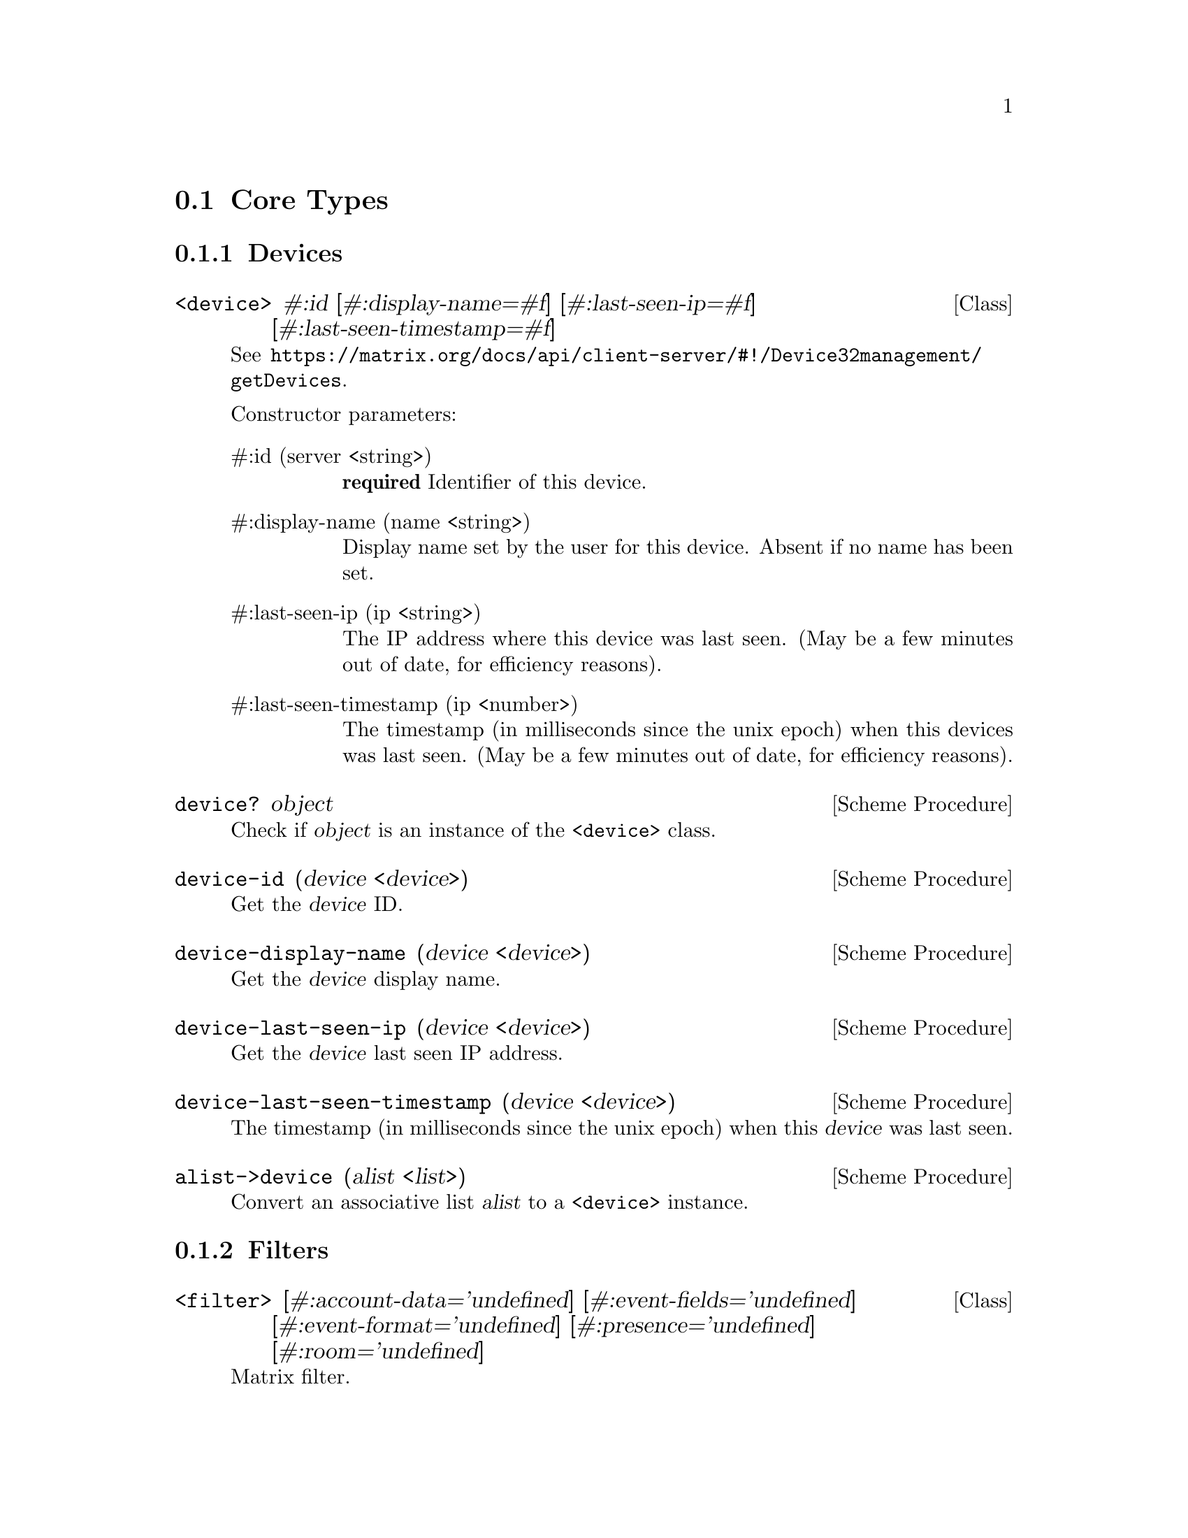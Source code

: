 @c -*-texinfo-*-
@c This file is part of Guile-Deck Reference Manual.
@c Copyright (C) 2021 Artyom V. Poptsov
@c See the file guile-deck.texi for copying conditions.

@node Core Types
@section Core Types

@subsection Devices
@cindex Devices

@deftp {Class} <device> #:id [#:display-name=#f] [#:last-seen-ip=#f] @
       [#:last-seen-timestamp=#f]
See @url{https://matrix.org/docs/api/client-server/#!/Device32management/getDevices}.

Constructor parameters:

@table @asis
@item #:id (server <string>)
@strong{required} Identifier of this device.

@item #:display-name (name <string>)
Display name set by the user for this device. Absent if no name has been set.

@item #:last-seen-ip (ip <string>)
The IP address where this device was last seen. (May be a few minutes out of
date, for efficiency reasons).

@item #:last-seen-timestamp (ip <number>)
The timestamp (in milliseconds since the unix epoch) when this devices was
last seen. (May be a few minutes out of date, for efficiency reasons).

@end table

@end deftp

@deffn {Scheme Procedure} device? object
Check if @var{object} is an instance of the @code{<device>} class.
@end deffn

@deffn {Scheme Procedure} device-id (device <device>)
Get the @var{device} ID.
@end deffn

@deffn {Scheme Procedure} device-display-name (device <device>)
Get the @var{device} display name.
@end deffn

@deffn {Scheme Procedure} device-last-seen-ip (device <device>)
Get the @var{device} last seen IP address.
@end deffn

@deffn {Scheme Procedure} device-last-seen-timestamp (device <device>)
The timestamp (in milliseconds since the unix epoch) when this @var{device}
was last seen.
@end deffn

@deffn {Scheme Procedure} alist->device (alist <list>)
Convert an associative list @var{alist} to a @code{<device>} instance.
@end deffn

@subsection Filters
@cindex Filters

@deftp {Class} <filter> @
       [#:account-data='undefined] @
       [#:event-fields='undefined] @
       [#:event-format='undefined] @
       [#:presence='undefined] @
       [#:room='undefined]
Matrix filter.

See
@url{https://matrix.org/docs/api/client-server/#!/Room32participation/defineFilter}.

@table @asis

@item #:account-data event-filter
The user account data that isn't associated with rooms to include.

Type: @code{<event-filter>} or @code{undefined} symbol.

@item #:event-fields fields
List of event fields to include. If this list is absent then all fields are
included. The entries may include '.' characters to indicate sub-fields. So
['content.body'] will include the 'body' field of the 'content' object. A
literal '.' character in a field name may be escaped using a '\'. A server may
include more fields than were requested.

Type: @code{<list>} of @code{<string>} or @code{undefined} symbol.

@item #:event-format (format <symbol>)
The format to use for events. 'client' will return the events in a format
suitable for clients. 'federation' will return the raw event as received over
federation. The default is 'client'.

Allowed values: @code{client}, @code{federation}, @code{undefined}.

@item #:presence filter
The presence updates to include.

Type: @code{<event-filter>} or @code{undefined} symbol.

@item #:room filter
Filters to be applied to room data.

Type: @code{<event-filter>} or @code{undefined} symbol.

@end table
@end deftp

@deftp {Data Type} <event-filter> limit not-senders not-types senders types
TODO:
@end deftp

@deftp {Data Type} <room-filter> account-data ephemeral include-leave? not-rooms rooms state timeline
TODO:
@end deftp

@deftp {Data Type} <state-filter> limit not-senders not-types senders types contains-url? include-redundant-members? lazy-load-members? not-rooms rooms
TODO:
@end deftp

@deffn {Scheme Procedure} filter? object
Check if an @var{object} is a @code{<filter>} instance.
@end deffn

@deffn {Scheme Procedure} filter->alist (filter <filter>)
Convert a @var{filter} instance to an alist.
@end deffn

@deffn  {Scheme Procedure} filter->json-string (filter <filter>)
@deffnx {Scheme Procedure} filter->json-string (filter <room-filter>)
@deffnx {Scheme Procedure} filter->json-string (filter <state-filter>)
@deffnx {Scheme Procedure} filter->json-string (filter <event-filter>)
Convert a @var{filter} instance to a JSON string.
@end deffn

@subsection Matrix Content URI

@deftp {Data Type} <matrix-content-uri> server protocol media-id
TODO:
@end deftp

@deffn {Scheme Procedure} matrix-content-uri? object
TODO:
@end deffn

@deffn {Scheme Procedure} matrix-content-uri-protocol (string <string>)
TODO:
@end deffn

@deffn {Scheme Procedure} matrix-content-uri-server (string <string>)
TODO:
@end deffn

@deffn {Scheme Procedure} matrix-content-uri-media-id (string <string>)
TODO:
@end deffn

@deffn {Scheme Procedure} string->matrix-content-uri (string <string>)
TODO:
@end deffn

@deffn {Scheme Procedure} matrix-content-uri->string (uri <matrix-content-uri>)
TODO:
@end deffn

@subsection Matrix ID

@deftp {Data Type} <matrix-id> type server identity
TODO:
@end deftp

@deffn {Scheme Procedure} matrix-id? object
TODO:
@end deffn

@deffn {Scheme Procedure} matrix-id-type (id <matrix-id>)
TODO:
@end deffn

@deffn {Scheme Procedure} matrix-id-identity (id <matrix-id>)
TODO:
@end deffn

@deffn {Scheme Procedure} matrix-id-server (id <matrix-id>)
TODO:
@end deffn

@deffn {Scheme Procedure} matrix-type->char (identity <symbol>)
TODO:
@end deffn

@deffn {Scheme Procedure} char->matrix-type (ch <char>)
TODO:
@end deffn

@deffn {Scheme Procedure} matrix-id->string (id <matrix-id>)
TODO:
@end deffn

@deffn {Scheme Procedure} string->matrix-id (string <string>)
TODO:
@end deffn

@subsection State

@deftp {Data Type} <state>
This class describes a Matrix state.

See @url{https://matrix.org/docs/api/client-server/#!/Room32participation/sync}.
@end deftp

@deffn {Scheme Procedure} state? object
Check if a @var{object} is an instance of @code{<state>} class.
@end deffn

@deffn {Scheme Procedure} state-account-data (state <state>)
Get the global private data created by this user as a list of
@code{<matrix-event>}.
@end deffn

@deffn {Scheme Procedure} state-device-lists (state <state>)
Get the information on end-to-end device updates.
@end deffn

@deffn {Scheme Procedure} state-device-one-time-keys-count (state <state>)
Get the information on end-to-end encryption keys.
@end deffn

@deffn {Scheme Procedure} state-next-batch (state <state>)
Get the batch token to supply in the since param of the next @code{/sync}
request.
@end deffn

@deffn {Scheme Procedure} state-presense (state <state>)
Get the updates to the presence status of other users.
@end deffn

@deffn {Scheme Procedure} state-rooms (state <state>)
Get the updates to rooms.
@end deffn

@deffn {Scheme Procedure} state-to-device (state <state>)
Get the information on the send-to-device messages for the client device.
@end deffn

@deffn {Scheme Procedure} state-rooms-invite (state <state>)
Get the updates to rooms related to invitations.
@end deffn

@deffn {Scheme Procedure} state-rooms-invite-available? (state <state>)
Check if invitation updates available.
@end deffn

@deffn {Scheme Procedure} state-rooms-join (state <state>)
TODO:
@end deffn

@deffn {Scheme Procedure} state-rooms-join-available? (state <state>)
TODO:
@end deffn

@deffn {Scheme Procedure} state-rooms-leave (state <state>)
TODO:
@end deffn

@deffn {Scheme Procedure} state-rooms-leave-available? (state <state>)
TODO:
@end deffn

@deffn {Scheme Procedure} alist->state (alist <list>)
Convert an associative list @var{alist} to a @code{<state>} instance.
@end deffn

@c Local Variables:
@c TeX-master: "guile-deck.texi"
@c End:
